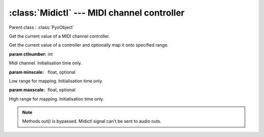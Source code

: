 :class:`Midictl` --- MIDI channel controller
============================================

.. class:: Midictl(ctlnumber, minscale=0, maxscale=1, mul=1, add=0)

    Parent class : :class:`PyoObject`

    Get the current value of a MIDI channel controller.
    
    Get the current value of a controller and optionally map it onto specified range.
    
    :param ctlnumber: int
    
    Midi channel. Initialisation time only.

    :param minscale: float, optional
    
    Low range for mapping. Initialisation time only.

    :param maxscale: float, optional
    
    High range for mapping. Initialisation time only.

.. note::

    Methods out() is bypassed. Midictl signal can't be sent to audio outs.
